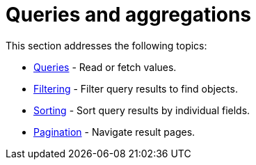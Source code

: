 [queries-aggregations]
= Queries and aggregations
:page-aliases: queries.adoc
:description: This section describes queries and aggregations. 


This section addresses the following topics:

* xref:queries-aggregations/queries.adoc[Queries] - Read or fetch values.
* xref:queries-aggregations/filtering.adoc[Filtering] - Filter query results to find objects.
* xref:queries-aggregations/sorting.adoc[Sorting] - Sort query results by individual fields.
* xref:queries-aggregations/pagination.adoc[Pagination] - Navigate result pages.
